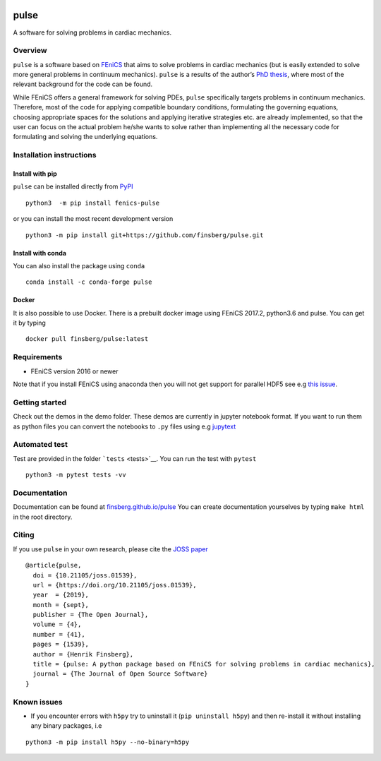 |InstallConda| |CircleCI| |Platform| |Binder| |status| |codecov|

pulse
=====

A software for solving problems in cardiac mechanics.

Overview
--------

``pulse`` is a software based on `FEniCS <https://fenicsproject.org>`__
that aims to solve problems in cardiac mechanics (but is easily extended
to solve more general problems in continuum mechanics). ``pulse`` is a
results of the author’s `PhD
thesis <https://www.duo.uio.no/handle/10852/62015>`__, where most of the
relevant background for the code can be found.

While FEniCS offers a general framework for solving PDEs, ``pulse``
specifically targets problems in continuum mechanics. Therefore, most of
the code for applying compatible boundary conditions, formulating the
governing equations, choosing appropriate spaces for the solutions and
applying iterative strategies etc. are already implemented, so that the
user can focus on the actual problem he/she wants to solve rather than
implementing all the necessary code for formulating and solving the
underlying equations.

Installation instructions
-------------------------

Install with pip
~~~~~~~~~~~~~~~~

``pulse`` can be installed directly from
`PyPI <https://pypi.org/project/fenics-pulse/>`__

::

   python3  -m pip install fenics-pulse

or you can install the most recent development version

::

   python3 -m pip install git+https://github.com/finsberg/pulse.git

Install with conda
~~~~~~~~~~~~~~~~~~

You can also install the package using ``conda``

::

   conda install -c conda-forge pulse

Docker
~~~~~~

It is also possible to use Docker. There is a prebuilt docker image
using FEniCS 2017.2, python3.6 and pulse. You can get it by typing

::

   docker pull finsberg/pulse:latest

Requirements
------------

-  FEniCS version 2016 or newer

Note that if you install FEniCS using anaconda then you will not get
support for parallel HDF5 see e.g `this
issue <https://github.com/conda-forge/hdf5-feedstock/issues/51>`__.

Getting started
---------------

Check out the demos in the demo folder. These demos are currently in
jupyter notebook format. If you want to run them as python files you can
convert the notebooks to ``.py`` files using e.g
`jupytext <https://jupytext.readthedocs.io/en/latest/>`__

Automated test
--------------

Test are provided in the folder ```tests`` <tests>`__. You can run the
test with ``pytest``

::

   python3 -m pytest tests -vv

Documentation
-------------

Documentation can be found at
`finsberg.github.io/pulse <https://finsberg.github.io/pulse>`__ You can
create documentation yourselves by typing ``make html`` in the root
directory.

Citing
------

If you use ``pulse`` in your own research, please cite the `JOSS
paper <https://joss.theoj.org/papers/10.21105/joss.01539>`__

::

   @article{pulse,
     doi = {10.21105/joss.01539},
     url = {https://doi.org/10.21105/joss.01539},
     year  = {2019},
     month = {sept},
     publisher = {The Open Journal},
     volume = {4},
     number = {41},
     pages = {1539},
     author = {Henrik Finsberg},
     title = {pulse: A python package based on FEniCS for solving problems in cardiac mechanics},
     journal = {The Journal of Open Source Software}
   }

Known issues
------------

-  If you encounter errors with ``h5py`` try to uninstall it
   (``pip uninstall h5py``) and then re-install it without installing
   any binary packages, i.e

::

   python3 -m pip install h5py --no-binary=h5py

.. |InstallConda| image:: https://anaconda.org/finsberg/pulse/badges/installer/conda.svg
   :target: https://anaconda.org/finsberg/pulse
.. |CircleCI| image:: https://circleci.com/gh/finsberg/pulse.svg?style=shield
   :target: https://circleci.com/gh/finsberg/pulse
.. |Platform| image:: https://anaconda.org/finsberg/pulse/badges/platforms.svg
   :target: https://anaconda.org/finsberg/pulse
.. |Binder| image:: https://binder.pangeo.io/badge_logo.svg
   :target: https://binder.pangeo.io/v2/gh/finsberg/pulse/master?filepath=index.ipynb
.. |status| image:: http://joss.theoj.org/papers/9abee735e6abadabe9252d5fcc84fd40/status.svg
   :target: http://joss.theoj.org/papers/9abee735e6abadabe9252d5fcc84fd40
.. |codecov| image:: https://codecov.io/gh/finsberg/pulse/branch/master/graph/badge.svg?token=cZEkiXSOKm
   :target: https://codecov.io/gh/finsberg/pulse
